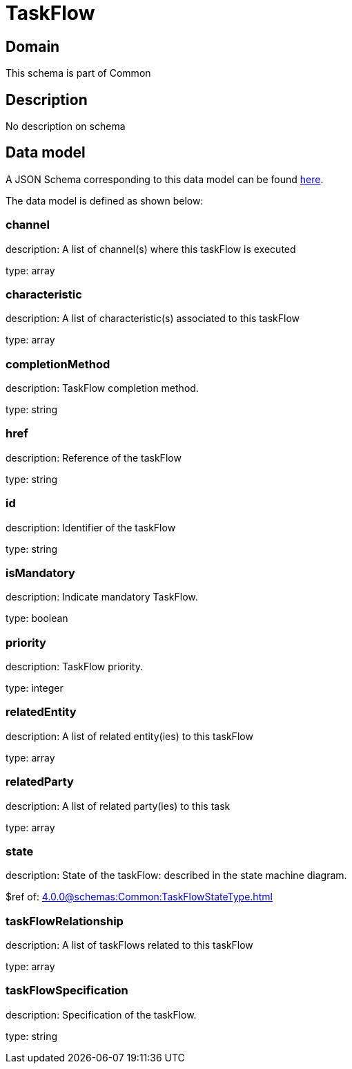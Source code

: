 = TaskFlow

[#domain]
== Domain

This schema is part of Common

[#description]
== Description
No description on schema


[#data_model]
== Data model

A JSON Schema corresponding to this data model can be found https://tmforum.org[here].

The data model is defined as shown below:


=== channel
description: A list of channel(s) where this taskFlow is executed

type: array


=== characteristic
description: A list of characteristic(s) associated to this taskFlow

type: array


=== completionMethod
description: TaskFlow completion method.

type: string


=== href
description: Reference of the taskFlow

type: string


=== id
description: Identifier of the taskFlow

type: string


=== isMandatory
description: Indicate mandatory TaskFlow.

type: boolean


=== priority
description: TaskFlow priority.

type: integer


=== relatedEntity
description: A list of related entity(ies) to this taskFlow

type: array


=== relatedParty
description: A list of related party(ies) to this task

type: array


=== state
description: State of the taskFlow: described in the state machine diagram.

$ref of: xref:4.0.0@schemas:Common:TaskFlowStateType.adoc[]


=== taskFlowRelationship
description: A list of taskFlows related to this taskFlow

type: array


=== taskFlowSpecification
description: Specification of the taskFlow.

type: string

